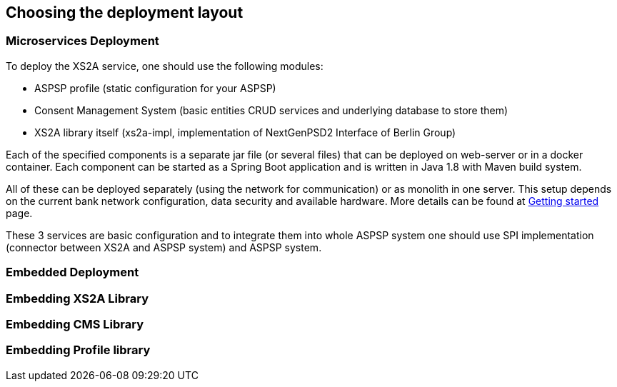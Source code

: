== Choosing the deployment layout
:toc-title:
//:imagesdir: usecases/diagrams
:toc: left
// horizontal line


=== Microservices Deployment

To deploy the XS2A service, one should use the following modules:

- ASPSP profile (static configuration for your ASPSP)
- Consent Management System (basic entities CRUD services and underlying database to store them)
- XS2A library itself (xs2a-impl, implementation of NextGenPSD2 Interface of Berlin Group)

Each of the specified components is a separate jar file (or several files) that can be deployed on web-server or in a docker container. Each
component can be started as a Spring Boot application and is written in Java 1.8 with Maven build system.

All of these can be deployed separately (using the network for communication) or as monolith in one server.
This setup depends on the current bank network configuration, data security and available hardware. More details can be
found at
xref:GETTING_STARTED.adoc[Getting started]
page.

These 3 services are basic configuration and to integrate them into whole ASPSP system one should use SPI implementation
(connector between XS2A and ASPSP system) and ASPSP system.



=== Embedded Deployment

=== Embedding XS2A Library

=== Embedding CMS Library

=== Embedding Profile library
